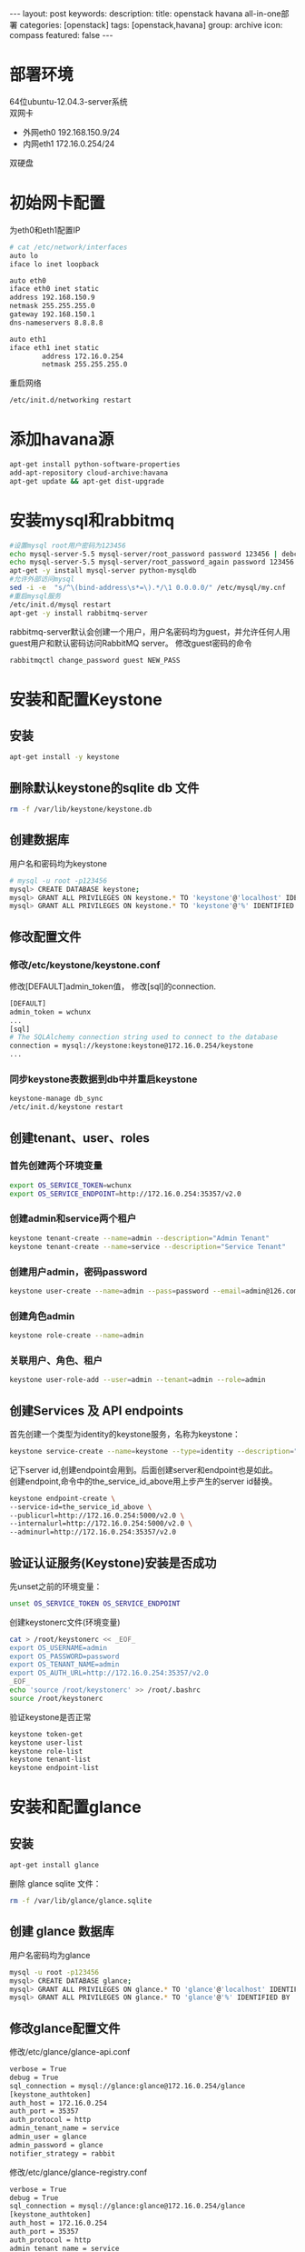 #+BEGIN_HTML
---
layout: post
keywords: 
description: 
title: openstack havana all-in-one部署 
categories: [openstack]
tags: [openstack,havana]
group: archive
icon: compass
featured: false
---
#+END_HTML
#+OPTIONS: ^:{}
* 部署环境
64位ubuntu-12.04.3-server系统 \\
双网卡
+ 外网eth0 192.168.150.9/24
+ 内网eth1 172.16.0.254/24
双硬盘
* 初始网卡配置
为eth0和eth1配置IP
#+BEGIN_SRC sh
# cat /etc/network/interfaces
auto lo
iface lo inet loopback

auto eth0
iface eth0 inet static
address 192.168.150.9
netmask 255.255.255.0
gateway 192.168.150.1
dns-nameservers 8.8.8.8

auto eth1
iface eth1 inet static
        address 172.16.0.254
        netmask 255.255.255.0
#+END_SRC
重启网络
#+BEGIN_SRC sh
/etc/init.d/networking restart
#+END_SRC
* 添加havana源
#+BEGIN_SRC sh
apt-get install python-software-properties
add-apt-repository cloud-archive:havana
apt-get update && apt-get dist-upgrade
#+END_SRC
* 安装mysql和rabbitmq
#+BEGIN_SRC sh
#设置mysql root用户密码为123456
echo mysql-server-5.5 mysql-server/root_password password 123456 | debconf-set-selections
echo mysql-server-5.5 mysql-server/root_password_again password 123456 | debconf-set-selections
apt-get -y install mysql-server python-mysqldb
#允许外部访问mysql
sed -i -e  "s/^\(bind-address\s*=\).*/\1 0.0.0.0/" /etc/mysql/my.cnf
#重启mysql服务
/etc/init.d/mysql restart
apt-get -y install rabbitmq-server
#+END_SRC
rabbitmq-server默认会创建一个用户，用户名密码均为guest，并允许任何人用guest用户和默认密码访问RabbitMQ server。
修改guest密码的命令
#+BEGIN_SRC sh
rabbitmqctl change_password guest NEW_PASS
#+END_SRC
* 安装和配置Keystone
** 安装
#+BEGIN_SRC sh
apt-get install -y keystone
#+END_SRC
** 删除默认keystone的sqlite db 文件
#+BEGIN_SRC sh
rm -f /var/lib/keystone/keystone.db
#+END_SRC
** 创建数据库
用户名和密码均为keystone
#+BEGIN_SRC sh
# mysql -u root -p123456
mysql> CREATE DATABASE keystone;
mysql> GRANT ALL PRIVILEGES ON keystone.* TO 'keystone'@'localhost' IDENTIFIED BY 'keystone';
mysql> GRANT ALL PRIVILEGES ON keystone.* TO 'keystone'@'%' IDENTIFIED BY 'keystone';
#+END_SRC
** 修改配置文件
*** 修改/etc/keystone/keystone.conf
修改[DEFAULT]admin_token值， 修改[sql]的connection.
#+BEGIN_SRC sh
[DEFAULT]
admin_token = wchunx
...
[sql]
# The SQLAlchemy connection string used to connect to the database
connection = mysql://keystone:keystone@172.16.0.254/keystone
...
#+END_SRC
*** 同步keystone表数据到db中并重启keystone
#+BEGIN_SRC sh
keystone-manage db_sync
/etc/init.d/keystone restart
#+END_SRC
** 创建tenant、user、roles
*** 首先创建两个环境变量
#+BEGIN_SRC sh
export OS_SERVICE_TOKEN=wchunx
export OS_SERVICE_ENDPOINT=http://172.16.0.254:35357/v2.0
#+END_SRC
***  创建admin和service两个租户
#+BEGIN_SRC sh
keystone tenant-create --name=admin --description="Admin Tenant"
keystone tenant-create --name=service --description="Service Tenant"
#+END_SRC
*** 创建用户admin，密码password 
#+BEGIN_SRC sh
keystone user-create --name=admin --pass=password --email=admin@126.com
#+END_SRC
*** 创建角色admin
#+BEGIN_SRC sh
keystone role-create --name=admin
#+END_SRC
*** 关联用户、角色、租户
#+BEGIN_SRC sh
keystone user-role-add --user=admin --tenant=admin --role=admin
#+END_SRC
** 创建Services 及 API endpoints
首先创建一个类型为identity的keystone服务，名称为keystone：
#+BEGIN_SRC sh
keystone service-create --name=keystone --type=identity --description="Keystone Identity Service"
#+END_SRC
记下server id,创建endpoint会用到。后面创建server和endpoint也是如此。\\
创建endpoint,命令中的the_service_id_above用上步产生的server id替换。
#+BEGIN_SRC sh
keystone endpoint-create \
--service-id=the_service_id_above \
--publicurl=http://172.16.0.254:5000/v2.0 \
--internalurl=http://172.16.0.254:5000/v2.0 \
--adminurl=http://172.16.0.254:35357/v2.0
#+END_SRC
** 验证认证服务(Keystone)安装是否成功
先unset之前的环境变量：
#+BEGIN_SRC sh
unset OS_SERVICE_TOKEN OS_SERVICE_ENDPOINT
#+END_SRC
创建keystonerc文件(环境变量)
#+BEGIN_SRC sh
cat > /root/keystonerc << _EOF_
export OS_USERNAME=admin
export OS_PASSWORD=password
export OS_TENANT_NAME=admin
export OS_AUTH_URL=http://172.16.0.254:35357/v2.0
_EOF_
echo 'source /root/keystonerc' >> /root/.bashrc
source /root/keystonerc
#+END_SRC
验证keystone是否正常
#+BEGIN_SRC sh
keystone token-get
keystone user-list
keystone role-list
keystone tenant-list
keystone endpoint-list
#+END_SRC
* 安装和配置glance
** 安装
#+BEGIN_SRC sh
apt-get install glance
#+END_SRC
删除 glance sqlite 文件：
#+BEGIN_SRC sh
rm -f /var/lib/glance/glance.sqlite
#+END_SRC
** 创建 glance 数据库
用户名密码均为glance
#+BEGIN_SRC sh
mysql -u root -p123456
mysql> CREATE DATABASE glance;
mysql> GRANT ALL PRIVILEGES ON glance.* TO 'glance'@'localhost' IDENTIFIED BY 'glance';
mysql> GRANT ALL PRIVILEGES ON glance.* TO 'glance'@'%' IDENTIFIED BY 'glance';
#+END_SRC
** 修改glance配置文件
修改/etc/glance/glance-api.conf
#+BEGIN_SRC sh
verbose = True
debug = True
sql_connection = mysql://glance:glance@172.16.0.254/glance
[keystone_authtoken]
auth_host = 172.16.0.254
auth_port = 35357
auth_protocol = http
admin_tenant_name = service
admin_user = glance
admin_password = glance
notifier_strategy = rabbit
#+END_SRC
修改/etc/glance/glance-registry.conf
#+BEGIN_SRC sh
verbose = True
debug = True
sql_connection = mysql://glance:glance@172.16.0.254/glance
[keystone_authtoken]
auth_host = 172.16.0.254
auth_port = 35357
auth_protocol = http
admin_tenant_name = service
admin_user = glance
admin_password = glance
#+END_SRC
/etc/glance/glance-api-paste.ini
#+BEGIN_SRC sh
[filter:authtoken]
paste.filter_factory=keystoneclient.middleware.auth_token:filter_factory
auth_host=172.16.0.254
admin_user=glance
admin_tenant_name=service
admin_password=glance
#+END_SRC
/etc/glance/glance-registry-paste.ini
#+BEGIN_SRC sh
[filter:authtoken]
paste.filter_factory=keystoneclient.middleware.auth_token:filter_factory
auth_host=172.16.0.254
admin_user=glance
admin_tenant_name=service
admin_password=glance
#+END_SRC
** 同步数据库
#+BEGIN_SRC sh
glance-manage db_sync
#+END_SRC
** 创建名为glance的认证用户
#+BEGIN_SRC sh
keystone user-create --name=glance --pass=glance --email=glance@126.com
keystone user-role-add --user=glance --tenant=service --role=admin
#+END_SRC
** 创建service服务和endpoint
#+BEGIN_SRC sh
keystone service-create --name=glance --type=image --description="Glance Image Service"

keystone endpoint-create \
--service-id=the_service_id_above \
--publicurl=http://172.16.0.254:9292 \
--internalurl=http://172.16.0.254:9292 \
--adminurl=http://172.16.0.254:9292
#+END_SRC
** 重启glance服务
#+BEGIN_SRC sh
service glance-registry restart
service glance-api restart
#+END_SRC
** 上传镜像
下载测试镜像
#+BEGIN_SRC sh
wget http://cdn.download.cirros-cloud.net/0.3.1/cirros-0.3.1-x86_64-disk.img
#+END_SRC
上传
#+BEGIN_SRC sh
glance image-create --name='cirros' --is-public true --container-format bare --disk-format qcow2 < ./cirros-0.3.0-x86_64-disk.img
#+END_SRC
查看上传的镜像
#+BEGIN_SRC sh
glance image-list
#+END_SRC
* 安装和配置nova
** 安装计算服务
#+BEGIN_SRC sh
apt-get install nova-novncproxy novnc nova-api python-novaclient \
nova-ajax-console-proxy nova-cert nova-conductor \
nova-consoleauth nova-doc nova-scheduler
apt-get install nova-compute-kvm python-guestfs
#+END_SRC
安装过程会提示你,选择”yes”即可。
** 修复guestfs的一个bug
#+BEGIN_SRC sh
chmod 0644 /boot/vmlinuz*
#+END_SRC
** 删除默认nova的sqlite db文件
#+BEGIN_SRC sh
rm -f /var/lib/nova/nova.sqlite
#+END_SRC
** 创建数据库
#+BEGIN_SRC sh
mysql -u root -p123456
mysql> CREATE DATABASE nova;
mysql> GRANT ALL PRIVILEGES ON nova.* TO 'nova'@'localhost' IDENTIFIED BY 'nova';
mysql> GRANT ALL PRIVILEGES ON nova.* TO 'nova'@'%' IDENTIFIED BY 'nova';
#+END_SRC
** 修改配置文件
修改/etc/nova/nova.conf，原有基础上添加
#+BEGIN_SRC sh
[DEFAULT]
my_ip=192.168.150.8
vncserver_listen=0.0.0.0
vncserver_proxyclient_address=172.16.0.254
novncproxy_base_url=http://192.168.150.8:6080/vnc_auto.html
auth_strategy=keystone
rpc_backend = nova.rpc.impl_kombu
rabbit_host = 172.16.0.254
glance_host = 172.16.0.254

neutron_metadata_proxy_shared_secret = wchunx
service_neutron_metadata_proxy = true

instance_usage_audit=True
instance_usage_audit_period=hour
notify_on_state_change=vm_and_task_state
notification_driver=nova.openstack.common.notifier.rpc_notifier
notification_driver=ceilometer.compute.nova_notifier
[database]
connection = mysql://nova:nova@172.16.0.254/nova

network_api_class=nova.network.neutronv2.api.API
neutron_url=http://172.16.0.254:9696
neutron_auth_strategy=keystone
neutron_admin_tenant_name=service
neutron_admin_username=neutron
neutron_admin_password=neutron
neutron_admin_auth_url=http://172.16.0.254:35357/v2.0
firewall_driver=nova.virt.firewall.NoopFirewallDriver
security_group_api=neutron
#+END_SRC
修改/etc/nova/api-paste.ini的[filter:authtoken]部分
#+BEGIN_SRC sh
[filter:authtoken]
paste.filter_factory=keystoneclient.middleware.auth_token:filter_factory
auth_host=172.16.0.254
auth_port = 35357
auth_protocol = http
auth_uri=http://172.16.0.254:5000
admin_tenant_name=service
admin_user=nova
admin_password=nova
#+END_SRC
** 创建用户与角色
#+BEGIN_SRC sh
keystone user-create --name=nova --pass=nova --email=nova@126.com
keystone user-role-add --user=nova --tenant=service --role=admin
#+END_SRC
** 创建service服务和endpoint
#+BEGIN_SRC sh
keystone service-create --name=nova --type=compute --description="Nova Compute service"

keystone endpoint-create \
--service-id=the_service_id_above \
--publicurl=http://172.16.0.254:8774/v2/%\(tenant_id\)s \
--internalurl=http://172.16.0.254:8774/v2/%\(tenant_id\)s \
--adminurl=http://172.16.0.254:8774/v2/%\(tenant_id\)s
#+END_SRC
** 重启nova服务
同步数据
#+BEGIN_SRC sh
nova-manage db sync
#+END_SRC
重启服务
#+BEGIN_SRC sh
cd /etc/init.d/; for i in $( ls nova-* ); do sudo service $i restart; done
#+END_SRC
测试nova是否安装正常
#+BEGIN_SRC sh
nova image-list
#+END_SRC
* Block Storage (Cinder)安装
** 安装服务
#+BEGIN_SRC sh
apt-get install cinder-api cinder-scheduler
#+END_SRC
** 创建数据库
#+BEGIN_SRC sh
mysql -u root -p123456
mysql> CREATE DATABASE cinder;
mysql> GRANT ALL PRIVILEGES ON cinder.* TO 'cinder'@'localhost' IDENTIFIED BY 'cinder';
mysql> GRANT ALL PRIVILEGES ON cinder.* TO 'cinder'@'%' IDENTIFIED BY 'cinder';
#+END_SRC
** 建立一个逻辑卷卷组 cinder-volumes
创建一个普通分区，我这里用的sdb，创建了一个主分区，大小为所有空间
#+BEGIN_SRC sh
apt-get install cinder-volume lvm2
# fdisk /dev/sdb
n
p
1
Enter
Enter
t
8e
w
# pvcreate /dev/sdb1
# vgcreate cinder-volumes /dev/sdb1
# vgs
  VG             #PV #LV #SN Attr   VSize   VFree
  cinder-volumes   1   0   0 wz--n- 150.00g 150.00g
  localhost        1   2   0 wz--n- 279.12g  12.00m
#+END_SRC
** 修改配置文件
/etc/cinder/cinder.conf
#+BEGIN_SRC sh
[database]
...
# The SQLAlchemy connection string used to connect to the
# database (string value)
connection = mysql://cinder:cinder@172.16.0.254/cinder
...
notification_driver = cinder.openstack.common.notifier.rabbit_notifier
control_exchange = cinder
#+END_SRC
/etc/cinder/api-paste.ini
#+BEGIN_SRC sh
[filter:authtoken]
paste.filter_factory=keystoneclient.middleware.auth_token:filter_factory
auth_host=172.16.0.254
auth_port = 35357
auth_protocol = http
admin_tenant_name = service
admin_user = cinder
admin_password = cinder
#+END_SRC
** 创建用户，角色，服务和endpoint
#+BEGIN_SRC sh
keystone user-create --name=cinder --pass=cinder --email=cinder@126.com
keystone user-role-add --user=cinder --tenant=service --role=admin

keystone service-create --name=cinder --type=volume --description="Cinder Volume Service"
keystone endpoint-create \
--service-id=the_service_id_above \
--publicurl=http://172.16.0.254:8776/v1/%\(tenant_id\)s \
--internalurl=http://172.16.0.254:8776/v1/%\(tenant_id\)s \
--adminurl=http://172.16.0.254:8776/v1/%\(tenant_id\)s

keystone service-create --name=cinder --type=volumev2 --description="Cinder Volume Service V2"
keystone endpoint-create \
--service-id=the_service_id_above \
--publicurl=http://172.16.0.254:8776/v2/%\(tenant_id\)s \
--internalurl=http://172.16.0.254:8776/v2/%\(tenant_id\)s \
--adminurl=http://172.16.0.254:8776/v2/%\(tenant_id\)s
#+END_SRC
** 同步数据并重启服务
#+BEGIN_SRC sh
cinder-manage db sync
service cinder-scheduler restart
service cinder-api restart
#+END_SRC
** 检查
#+BEGIN_SRC sh
cinder list
#+END_SRC
* 安装和配置neutron
** 创建数据库
#+BEGIN_SRC sh
mysql -u root -p123456
mysql> CREATE DATABASE neutron;
mysql> GRANT ALL PRIVILEGES ON neutron.* TO 'neutron'@'localhost' IDENTIFIED BY 'neutron';
mysql> GRANT ALL PRIVILEGES ON neutron.* TO 'neutron'@'%' IDENTIFIED BY 'neutron';
#+END_SRC
** 创建用户，服务和endpoint
#+BEGIN_SRC sh
keystone user-create --name=neutron --pass=neutron --email=neutron@126.com
keystone user-role-add --user=neutron --tenant=service --role=admin

keystone service-create --name=neutron --type=network --description="OpenStack Networking Service"
keystone endpoint-create \
--service-id the_service_id_above \
--publicurl http://172.16.0.254:9696 \
--adminurl http://172.16.0.254:9696 \
--internalurl http://172.16.0.254:9696
#+END_SRC
** 安装网络服务
*** 安装neutron组件
#+BEGIN_SRC sh
apt-get install neutron-server neutron-dhcp-agent  neutron-l3-agent neutron-lbaas-agent
#+END_SRC
*** 打开ip_forward
编辑/etc/sysctl.conf
#+BEGIN_SRC sh
net.ipv4.ip_forward=1
net.ipv4.conf.all.rp_filter=0
net.ipv4.conf.default.rp_filter=0
#+END_SRC
重启网络
#+BEGIN_SRC sh
sysctl -p
/etc/init.d/networking restart
#+END_SRC
*** 编辑配置文件
编辑/etc/neutron/neutron.conf 
#+BEGIN_SRC sh
[DEFAULT]
debug = True
verbose = True
[database]
connection = mysql://neutron:neutron@172.16.0.254/neutron
core_plugin = neutron.plugins.openvswitch.ovs_neutron_plugin.OVSNeutronPluginV2
service_plugins = neutron.plugins.services.agent_loadbalancer.plugin.LoadBalancerPlugin
service_plugins = neutron.services.firewall.fwaas_plugin.FirewallPlugin

[keystone_authtoken]
auth_host = 172.16.0.254
auth_port = 35357
auth_url = http://172.16.0.254:35357/v2.0
auth_strategy = keystone
auth_protocol = http
admin_tenant_name = service
admin_user = neutron
admin_password = neutron
#+END_SRC
编辑/etc/neutron/api-paste.ini
#+BEGIN_SRC sh
[filter:authtoken]
paste.filter_factory = keystoneclient.middleware.auth_token:filter_factory
auth_host=172.16.0.254
auth_uri=http://172.16.0.254:5000
admin_user=neutron
admin_tenant_name=service
admin_password=neutron
#+END_SRC
编辑/etc/neutron/dhcp_agent.ini
#+BEGIN_SRC sh
dhcp_driver = neutron.agent.linux.dhcp.Dnsmasq
ovs_use_veth = True
enable_isolated_metadata = True
use_namespaces = True
interface_driver = neutron.agent.linux.interface.OVSInterfaceDriver
#+END_SRC
编辑/etc/neutron/l3_agent.ini
#+BEGIN_SRC sh
auth_url = http://172.16.0.254:35357/v2.0
admin_tenant_name = service
admin_user = neutron
admin_password = neutron
metadata_ip = 172.16.0.254
use_namespaces = True
interface_driver = neutron.agent.linux.interface.OVSInterfaceDriver
#+END_SRC
编辑/etc/neutron/metadata_agent.ini
#+BEGIN_SRC sh
[DEFAULT]
auth_url = http://172.16.0.254:5000/v2.0
admin_tenant_name = service
admin_user = neutron
admin_password = neutron
nova_metadata_ip = 172.16.0.254
metadata_proxy_shared_secret = wchunx
#+END_SRC
编辑/etc/neutron/lbaas_agent.ini
#+BEGIN_SRC sh
interface_driver = neutron.agent.linux.interface.OVSInterfaceDriver
device_driver = neutron.services.loadbalancer.drivers.haproxy.namespace_driver.HaproxyNSDriver
#+END_SRC
创建/etc/neutron/fwaas_driver.ini
#+BEGIN_SRC sh
[fwaas]
driver = neutron.services.firewall.drivers.linux.iptables_fwaas.IptablesFwaasDriver
enabled = True
#+END_SRC
** 安装ovs插件
*** 安装
#+BEGIN_SRC sh
apt-get install openvswitch-switch neutron-plugin-openvswitch neutron-plugin-openvswitch-agent  
#+END_SRC
*** 网络配置
**** 建立网桥
ovs-vsctl add-br br-int
ovs-vsctl add-br br-ex
ovs-vsctl add-port br-ex eth0
**** 编辑配置/etc/network/interfaces
#+BEGIN_SRC sh
auto lo
iface lo inet loopback

auto eth1
iface eth0 inet static
        address 172.16.0.254
        netmask 255.255.255.0

auto eth0
iface eth0 inet manual
        up ifconfig $IFACE 0.0.0.0 up
        down ifconfig $IFACE down

auto br-ex
iface br-ex inet static
        address 192.168.150.8
        netmask 255.255.255.0
        gateway 192.168.8.1
        dns-nameservers 8.8.8.8
#+END_SRC
****重启网络
#+BEGIN_SRC sh
ifconfig eth0 0
/etc/init.d/networking restart
#+END_SRC
*** 编辑配置文件
编辑/etc/neutron/plugins/openvswitch/ovs_neutron_plugin.ini
#+BEGIN_SRC sh
[securitygroup]
# Firewall driver for realizing neutron security group function.
firewall_driver = neutron.agent.linux.iptables_firewall.OVSHybridIptablesFirewallDriver
[ovs]
tenant_network_type = gre
tunnel_id_ranges = 1:1000
enable_tunneling = True
integration_bridge = br-int
tunnel_bridge = br-tun
local_ip = 172.16.0.254
#+END_SRC
** 重启服务
#+BEGIN_SRC sh
cd /etc/init.d/; for i in $( ls neutron-* ); do sudo service $i restart; done
#+END_SRC
* Orchestration Server(Heat)安装
** 安装
#+BEGIN_SRC sh
apt-get install heat-api heat-api-cfn heat-engine heat-api-cloudwatch
#+END_SRC
** 创建数据库
#+BEGIN_SRC sh
mysql -u root -p123456
mysql> CREATE DATABASE heat;
mysql> GRANT ALL PRIVILEGES ON heat.* TO 'heat'@'localhost' IDENTIFIED BY 'heat';
mysql> GRANT ALL PRIVILEGES ON heat.* TO 'heat'@'%' IDENTIFIED BY 'heat';
#+END_SRC
** 编辑配置文件
/etc/heat/heat.conf
#+BEGIN_SRC sh
verbose = True
log_dir=/var/log/heat
rabbit_host = 172.16.0.254
rabbit_password = guest
[database]
# The SQLAlchemy connection string used to connect to the database
connection = mysql://heat:heat@172.16.0.254/heat
#+END_SRC
/etc/heat/api-paste.ini
#+BEGIN_SRC sh
[filter:authtoken]
paste.filter_factory = heat.common.auth_token:filter_factory
auth_host = 172.16.0.254
auth_port = 35357
auth_protocol = http
auth_uri = http://172.16.0.254:35357/v2.0
admin_tenant_name = service
admin_user = heat
admin_password = heat
#+END_SRC
** 同步数据
#+BEGIN_SRC sh
heat-manage db_sync
#+END_SRC
** 创建用户和角色
#+BEGIN_SRC sh
keystone user-create --name=heat --pass=heat --email=heat@126.com
keystone user-role-add --user=heat --tenant=service --role=admin
#+END_SRC
** 创建服务和endpoint
#+BEGIN_SRC sh
keystone service-create --name=heat --type=orchestration --description="Heat Orchestration API"
keystone endpoint-create \
--service-id=the_service_id_above \
--publicurl=http://172.16.0.254:8004/v1/%\(tenant_id\)s \
--internalurl=http://172.16.0.254:8004/v1/%\(tenant_id\)s \
--adminurl=http://172.16.0.254:8004/v1/%\(tenant_id\)s

keystone service-create --name=heat-cfn --type=cloudformation --description="Heat CloudFormation API"
keystone endpoint-create \
--service-id=the_service_id_above \
--publicurl=http://172.16.0.254:8000/v1 \
--internalurl=http://172.16.0.254:8000/v1 \
--adminurl=http://172.16.0.254:8000/v1
#+END_SRC
** 重启服务
#+BEGIN_SRC sh
cd /etc/init.d/; for i in $( ls heat-* ); do sudo service $i restart; done
#+END_SRC
** 创建openrc
#+BEGIN_SRC sh
cat > /root/openrc << _EOF_
ENABLED_SERVICES+=,heat,h-api,h-api-cfn,h-api-cw,h-eng
CEILOMETER_BACKEND=mongo
_EOF_
echo 'source /root/openrc' >> /root/.bashrc
source /root/openrc
#+END_SRC
配置了ENABLED_SERVICES才能用heat命令
** 创建和管理stacks
#+BEGIN_SRC sh
wget https://raw.github.com/openstack/heat-templates/master/cfn/F17/WordPress_Composed_Instances.template
glance image-create --name F17-x86_64-cfntools --disk-format qcow2 --container-format bare --is-public True --copy-from http://fedorapeople.org/groups/heat/prebuilt-jeos-images/F17-x86_64-cfntools.qcow2
nova keypair-add heat_key > heat_key.priv
chmod 600 heat_key.priv
heat stack-create wordpress --template-file=WordPress_Composed_Instances.template --parameters="DBUsername=wp;DBPassword=wp;KeyName=userkey;LinuxDistribution=F17"
heat stack-list
#+END_SRC
PS:对heat还没有研究，创建stack是网上找的
* Metering/Monitoring Server（Ceilometer）安装
** 安装
安装服务
#+BEGIN_SRC sh
apt-get install ceilometer-api ceilometer-collector ceilometer-agent-central python-ceilometerclient ceilometer-agent-compute
#+END_SRC
安装MongoDB Orchestration 服务使用数据库来存储信息，此示例使用MongoDB数据库
#+BEGIN_SRC sh
apt-get install mongodb
#+END_SRC
** 创建数据库
运行mongo命令报错couldn't connect to server 127.0.0.1:27017 at src/mongo/shell/mongo.js:145，运行mongod -dbpath=/data/db解决。
#+BEGIN_SRC sh
mongo
> use ceilometer
> db.addUser( { user: "ceilometer",
pwd: "ceilometer",
roles: [ "readWrite", "dbAdmin" ]
} )
#+END_SRC
** 修改配置文件
修改/etc/ceilometer/ceilometer.conf
#+BEGIN_SRC sh
[database]
...
# The SQLAlchemy connection string used to connect to the
# database (string value)
connection = mongodb://ceilometer:CEILOMETER_DBPASS@controller:27017/ceilometer
[publisher_rpc]
...
# Secret value for signing metering messages (string value)
metering_secret = wchunx
...
[keystone_authtoken]
auth_host = 172.16.0.254
auth_port = 35357
auth_protocol = http
admin_tenant_name = service
admin_user = ceilometer
admin_password = ceilometer
#+END_SRC
** 创建用户，角色，服务和endpoint
#+BEGIN_SRC sh
keystone user-create --name=ceilometer --pass=CEILOMETER_PASS --email=ceilometer@126.com
keystone user-role-add --user=ceilometer --tenant=service --role=admin

keystone service-create --name=ceilometer --type=metering --description="Ceilometer Metering Service"
keystone endpoint-create \
--service-id=the_service_id_above \
--publicurl=http://172.16.0.254:8777/ \
--internalurl=http://172.16.0.254:8777/ \
--adminurl=http://172.16.254:8777/
#+END_SRC
** 重启服务
#+BEGIN_SRC sh
cd /etc/init.d/; for i in $( ls ceilometer-* ); do sudo service $i restart; done
#+END_SRC
* 安装horizon
#+BEGIN_SRC sh
apt-get install memcached libapache2-mod-wsgi openstack-dashboard
apt-get remove --purge openstack-dashboard-ubuntu-theme
#+END_SRC
编辑/etc/openstack_dashboard/local/local_settings.py设置
#+BEGIN_SRC sh
'enable_firewall' = True
#+END_SRC
重启apache2
#+BEGIN_SRC sh
/etc/init.d/apache2 restart
#+END_SRC
浏览器访问192.168.150.9/horizon.
* 参考资料
** heat
http://openstack.redhat.com/Deploy_an_application_with_Heat
https://answers.launchpad.net/heat/+question/238879
http://digitalsanctum.com/2013/05/01/how-to-install-openstack-heat/
http://docs.openstack.org/developer/heat/getting_started/on_devstack.html
* 其他


